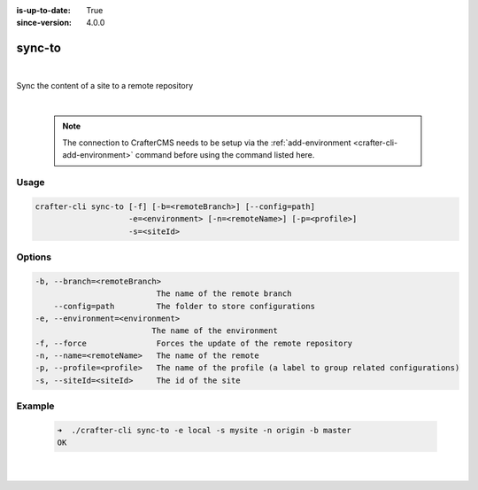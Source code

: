 :is-up-to-date: True
:since-version: 4.0.0

.. index:: Crafter CLI Command sync-to, sync-to

.. _crafter-cli-sync-to:

=======
sync-to
=======

|

Sync the content of a site to a remote repository

|

   .. note::

      The connection to CrafterCMS needs to be setup via the :ref:`add-environment <crafter-cli-add-environment>` command before using the command listed here.

-----
Usage
-----

.. code-block:: text

   crafter-cli sync-to [-f] [-b=<remoteBranch>] [--config=path]
                       -e=<environment> [-n=<remoteName>] [-p=<profile>]
                       -s=<siteId>

-------
Options
-------

.. code-block:: text

   -b, --branch=<remoteBranch>
                             The name of the remote branch
       --config=path         The folder to store configurations
   -e, --environment=<environment>
                            The name of the environment
   -f, --force               Forces the update of the remote repository
   -n, --name=<remoteName>   The name of the remote
   -p, --profile=<profile>   The name of the profile (a label to group related configurations)
   -s, --siteId=<siteId>     The id of the site

-------
Example
-------

   .. code-block:: bash

      ➜  ./crafter-cli sync-to -e local -s mysite -n origin -b master
      OK

   |

